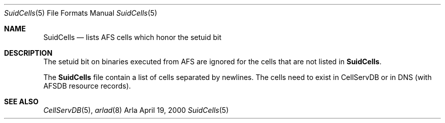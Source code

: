 .\"     $OpenBSD: src/usr.sbin/afs/src/arlad/Attic/SuidCells.5,v 1.4 2003/01/17 17:36:04 deraadt Exp $
.\"     $KTH: SuidCells.5,v 1.3 2000/09/25 07:25:59 lha Exp $
.Dd April 19, 2000
.Dt SuidCells 5
.Os Arla
.Sh NAME
.Nm SuidCells
.Nd lists AFS cells which honor the setuid bit
.Sh DESCRIPTION
The setuid bit on binaries executed from AFS are ignored
for the cells that are not listed in
.Nm Ns .
.Pp
The
.Nm
file contain a list of cells separated by newlines. The cells need to
exist in CellServDB or in DNS (with AFSDB resource records).
.Sh SEE ALSO
.Xr CellServDB 5 ,
.Xr arlad 8
